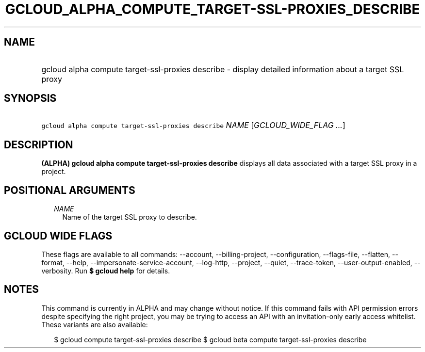 
.TH "GCLOUD_ALPHA_COMPUTE_TARGET\-SSL\-PROXIES_DESCRIBE" 1



.SH "NAME"
.HP
gcloud alpha compute target\-ssl\-proxies describe \- display detailed information about a target SSL proxy



.SH "SYNOPSIS"
.HP
\f5gcloud alpha compute target\-ssl\-proxies describe\fR \fINAME\fR [\fIGCLOUD_WIDE_FLAG\ ...\fR]



.SH "DESCRIPTION"

\fB(ALPHA)\fR \fBgcloud alpha compute target\-ssl\-proxies describe\fR displays
all data associated with a target SSL proxy in a project.



.SH "POSITIONAL ARGUMENTS"

.RS 2m
.TP 2m
\fINAME\fR
Name of the target SSL proxy to describe.


.RE
.sp

.SH "GCLOUD WIDE FLAGS"

These flags are available to all commands: \-\-account, \-\-billing\-project,
\-\-configuration, \-\-flags\-file, \-\-flatten, \-\-format, \-\-help,
\-\-impersonate\-service\-account, \-\-log\-http, \-\-project, \-\-quiet,
\-\-trace\-token, \-\-user\-output\-enabled, \-\-verbosity. Run \fB$ gcloud
help\fR for details.



.SH "NOTES"

This command is currently in ALPHA and may change without notice. If this
command fails with API permission errors despite specifying the right project,
you may be trying to access an API with an invitation\-only early access
whitelist. These variants are also available:

.RS 2m
$ gcloud compute target\-ssl\-proxies describe
$ gcloud beta compute target\-ssl\-proxies describe
.RE

